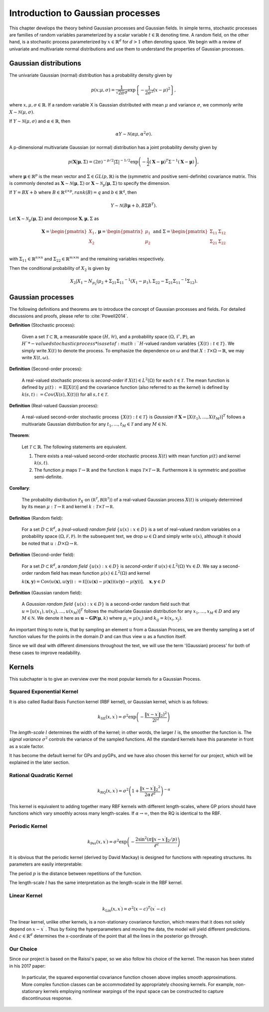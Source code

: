 Introduction to Gaussian processes
======================================

This chapter develops the theory behind Gaussian processes and Gaussian fields. In simple terms, stochastic processes are families of random variables parameterized by a scalar variable :math:`t \in \mathbb{R}` denoting time. A random field, on the other hand, is a stochastic process parameterized by :math:`x \in \mathbb{R}^d` for :math:`d > 1` often denoting space. We begin with a review of univariate and multivariate normal distributions and use them to understand the properties of Gaussian processes.

Gaussian distributions
--------------------------

The univariate Gaussian (normal) distribution has a probability density given by

.. math::

   p ( x; \mu, \sigma ) = \frac { 1 } { \sqrt { 2 \pi } \sigma } \exp \left\{ - \frac { 1 } { 2 \sigma ^ { 2 } } ( x - \mu ) ^ { 2 } \right\},

where :math:`x, \mu, \sigma \in \mathbb{R}`. If a random variable X is Gaussian distributed with mean :math:`\mu` and variance :math:`\sigma`, we commonly write :math:`X \sim \mathcal{N}(\mu, \sigma)`.

If :math:`Y \sim \mathcal{N}(\mu, \sigma)` and :math:`\alpha \in \mathbb{R}`, then

.. math::

   \alpha Y \sim \mathcal{N}(\alpha \mu, \alpha^2 \sigma).


A p-dimensional multivariate Gaussian (or normal) distribution has a joint probability density given by

.. math::

   p ( \mathbf { X} | \mathbf { \mu } , \Sigma ) = ( 2 \pi ) ^ { - p / 2 } | \Sigma | ^ { - 1 / 2 } \exp \left( - \frac { 1 } { 2 } ( \mathbf { X } - \mathbf { \mu } ) ^ { T } \Sigma ^ { - 1 } ( \mathbf { X } - \mathbf { \mu } ) \right),

where :math:`\mathbf{\mu} \in \mathbb{R}^p` is the mean vector and :math:`\Sigma \in GL(p, \mathbb{R})` is the (symmetric and positive semi-definite) covariance matrix. This is commonly denoted as :math:`\mathbf{X} \sim \mathcal{N}(\mathbf{\mu}, \Sigma)` or :math:`\mathbf{X} \sim \mathcal{N}_p(\mathbf{\mu}, \Sigma)` to specify the dimension.

If :math:`Y = BX + b` where :math:`B \in \mathbb{R}^{q \times p}, rank(B) = q` and :math:`b \in \mathbb{R}^q`, then

.. math::

   Y \sim \mathcal{N}(B\mathbf{\mu} + b, B \Sigma B^T).


Let :math:`\mathbf{X} \sim \mathcal{N}_p(\mathbf{\mu}, \Sigma)` and decompose :math:`\mathbf{X}, \mathbf{\mu}, \Sigma` as 

.. math::

   \mathbf{X} = \begin{pmatrix}
   X_1 \\
   X_2
   \end{pmatrix},
   \mathbf{\mu} = \begin{pmatrix}
   \mu_1 \\ \mu_2
   \end{pmatrix} \text{ and } 
   \Sigma = \begin{pmatrix}
   \Sigma_{11} & \Sigma_{12} \\ \Sigma_{21} & \Sigma_{22} \\
   \end{pmatrix}

.. where p = p _ { 1 } + p _ { 2 } , X _ { 1 } \in \mathbb{R} ^ { p _ { 1 } } , X _ { 2 } \in \mathbb{R} ^ { p _ { 2 } } \\
   \mu _ { 1 } \in \mathbb{R} ^ { p _ { 1 } } , \mu _ { 2 } \in \mathbb{R} ^ { p _ { 2 } } \\
   \Sigma _ { 11 } \in \mathbb{R}^{p_1} \times \mathbb{R}^{p_1} , \Sigma _ { 12 } \in \mathbb{R} ^{p_1} \times \mathbb{R}^{p_2} , \Sigma _ { 21 } \in \mathbb{R}^{p_2} \times \mathbb{R}^{p_1} , \text { and } \Sigma _ { 22 } \in \mathbb{R}^{p_2} \times \mathbb{R}^{p_2}
with :math:`\Sigma_{11} \in \mathbb{R}^{n \times n}` and :math:`\Sigma_{22} \in \mathbb{R}^{m \times m}` and the remaining variables respectively.

Then the conditional probability of :math:`X_2` is given by

.. math::

   X _ { 2 } | X _ { 1 } \sim N _ { p _ { 2 } }(\mu _ { 2 } + \Sigma _ { 21 } \Sigma _ { 11 } ^ { - 1 } \left( X _ { 1 } - \mu _ { 1 } \right), \Sigma _ { 22 } - \Sigma _ { 21 } \Sigma _ { 11 } ^ { - 1 } \Sigma _ { 12 }).




Gaussian processes
----------------------

The following definitions and theorems are to introduce the concept of Gaussian processes and fields. For detailed discussions and proofs, please refer to :cite:`Powell2014`.

**Definition** (Stochastic process):

    Given a set :math:`\mathcal{T} \subset \mathbb{R}`, a measurable space  :math:`( H , \mathcal{H} )`, and a probability space :math:`(\Omega, \mathcal{F}, \mathbb{P})`, an :math:`H`*-valued stochastic process* is a set of :math:`H`-valued random variables :math:`\{X(t): t \in \mathcal{T}\}`. We simply write :math:`X(t)` to denote the process. To emphasize the dependence on :math:`\omega` and that :math:`X : \mathcal{T} \times \Omega \rightarrow \mathbb{R}`, we may write :math:`X(t,\omega)`.

**Definition** (Second-order process):

   A real-valued stochastic process is *second-order* if :math:`X(t) \in L^2(\Omega)` for each :math:`t \in \mathcal{T}`. The mean function is defined by :math:`\mu(t) := \mathbb{E}[X(t)]` and the covariance function (also referred to as the *kernel*) is defined by :math:`k(s, t) : = Cov(X(s), X(t)))` for all :math:`s,t \in \mathcal{T}`.

**Definition** (Real-valued Gaussian process):

   A real-valued second-order stochastic process :math:`\{X(t): t \in \mathcal{T}\}` is *Gaussian* if :math:`\mathbf{X} = [X(t_1), \dotsc, X(t_M)]^T` follows a multivariate Gaussian distribution for any :math:`t_1, \dotsc, t_M \in \mathcal{T}` and any :math:`M \in \mathbb{N}`.


**Theorem**:

   Let :math:`\mathcal{T} \subset \mathbb{R}`. The following statements are equivalent.

   (1) There exists a real-valued second-order stochastic process :math:`X(t)`  with mean function :math:`\mu(t)` and kernel :math:`k(s, t)`.

   (2) The function :math:`\mu` maps :math:`\mathcal{T} \rightarrow \mathbb{R}` and the function :math:`k` maps :math:`\mathcal{T} \times \mathcal{T} \rightarrow \mathbb{R}`. Furthermore :math:`k` is symmetric and positive semi-definite.



**Corollary**:

   The probability distribution :math:`\mathbb { P } _ { X }` on :math:`\left( \mathbb { R } ^ { \mathcal { T } } , \mathcal { B } \left( \mathbb { R } ^ { \mathcal { T } } \right) \right)` of a real-valued Gaussian process :math:`X(t)` is uniquely determined by its mean :math:`\mu : \mathcal { T } \rightarrow \mathbb { R }` and kernel :math:`k : \mathcal { T } \times \mathcal { T } \rightarrow \mathbb { R }`.

**Definition** (Random field):

   For a set :math:`D \subset \mathbb { R } ^ { d }`, a *(real-valued) random field* :math:`\{ u ( x ) : x \in D \}` is a set of real-valued random variables on a probability space :math:`( \Omega , \mathcal { F } , \mathbb { P } )`. In the subsequent text, we drop :math:`\omega \in \Omega` and simply write :math:`u(x)`, although it should be noted that :math:`u : D \times \Omega \rightarrow \mathbb { R }`.

**Definition** (Second-order field):

   For a set :math:`D \subset \mathbb { R } ^ { d }`, a *random field* :math:`\{ u ( x ) : x \in D \}` is *second-order* if :math:`u (x) \in L ^ { 2 } ( \Omega ) \; \forall x \in D`. We say a second-order random field has mean function :math:`\mu ( x ) \in L ^ { 2 } ( \Omega )` and kernel

   :math:`k ( \mathbf { x } , \mathbf { y } ) = \operatorname { Cov } ( u ( \mathbf { x } ) , u ( \mathbf { y } ) ) : = \mathbb { E } [ ( u ( \mathbf { x } ) - \mu ( \mathbf { x } ) ) ( u ( \mathbf { y } ) - \mu ( \mathbf { y } ) ) ] , \quad \mathbf { x } , \mathbf { y } \in D`

**Definition** (Gaussian random field):

   A *Gaussian random field* :math:`\{u(x):x\in D\}` is a second-order random field such that :math:`u = \left[ u \left( x _ { 1 } \right) , u \left( x _ { 2 } \right) , \ldots , u \left( x _ { M } \right) \right] ^ { T }` follows the multivariate Gaussian distribution for any :math:`x _ { 1 } , \ldots , x _ { M } \in D` and any :math:`M \in \mathbb { N }`. We denote it here as :math:`\mathbf { u } \sim \mathbf { GP } ( \mathbf { \mu } , k )` where :math:`\mu _ { i } = \mu \left( x _ { i } \right)` and :math:`k _ { i j } = k \left( x _ { i } , x _ { j } \right)`.
   
An important thing to note is, that by sampling an element :math:`u` from a Gaussian Process, we are thereby sampling a set of function values for the points in the domain :math:`D` and can thus view :math:`u` as a function itself. 

Since we will deal with different dimensions throughout the text, we will use the term '(Gaussian) process' for both of these cases to improve readability.



Kernels
-----------

This subchapter is to give an overview over the most popular kernels for a Gaussian Process.


Squared Exponential Kernel 
++++++++++++++++++++++++++++++
It is also called Radial Basis Function kernel (RBF kernel), or Gaussian kernel, which is as follows:

.. math::

   k _ { \mathrm { SE } } \left( x , x ^ { \prime } \right) = \sigma ^ { 2 } \exp \left( - \frac { \lVert x - x ^ { \prime } \rVert_2) ^ { 2 } } { 2 l ^ { 2 } } \right)

The *length-scale* :math:`l` determines the width of the kernel; in other words, the larger :math:`l` is, the smoother the function is. The *signal variance* :math:`\sigma^{2}` controls the variance of the sampled functions. All the standard kernels have this parameter in front as a scale factor. 

It has become the default kernel for GPs and pyGPs, and we have also chosen this kernel for our project, which will be explained in the later section.


Rational Quadratic Kernel
++++++++++++++++++++++++++++++++

.. math::

   k _ { \mathrm { RQ } } \left( x , x ^ { \prime } \right) = \sigma ^ { 2 } \left( 1 + \frac { \lVert x - x ^ { \prime } \rVert_2 ^ { 2 } } { 2 \alpha \ell ^ { 2 } } \right) ^ { - \alpha }

This kernel is equivalent to adding together many RBF kernels with different length-scales, where GP priors should have functions which vary smoothly across many length-scales. If :math:`\alpha \rightarrow \infty`, then the RQ is identical to the RBF.




Periodic Kernel 
+++++++++++++++++++

.. math::
   k _ { \operatorname { Per } } \left( x , x ^ { \prime } \right) = \sigma ^ { 2 } \exp \left( - \frac { 2 \sin ^ { 2 } \left( \pi \lVert x - x ^ { \prime } \rVert_2 / p \right) } { \ell ^ { 2 } } \right)


It is obvious that the periodic kernel (derived by David Mackay) is designed for functions with repeating structures. Its parameters are easily interpretable:

The period :math:`p` is the distance between repetitions of the function.

The length-scale :math:`l` has the same interpretation as the length-scale in the RBF kernel.

Linear Kernel 
++++++++++++++++++

.. math::

   k _ { \mathrm { Lin } } \left( x , x ^ { \prime } \right) = \sigma^ { 2 } ( x - c )^T \left( x ^ { \prime } - c \right)


The linear kernel, unlike other kernels, is a non-stationary covariance function, which means that it does not solely depend on :math:`x - x ^{ \prime }` . Thus by fixing the hyperparameters and moving the data, the model will yield different predictions. And :math:`c \in \mathbb{R}^d` determines the x-coordinate of the point that all the lines in the posterior go through.

Our Choice
+++++++++++++++

Since our project is based on the Raissi's paper, so we also follow his choice of the kernel. The reason has been stated in his 2017 paper:

   In particular, the squared exponential covariance function chosen above implies smooth approximations. More complex function classes can be accommodated by appropriately choosing kernels. For example, non-stationary kernels employing nonlinear warpings of the input space can be constructed to capture discontinuous response. ::




